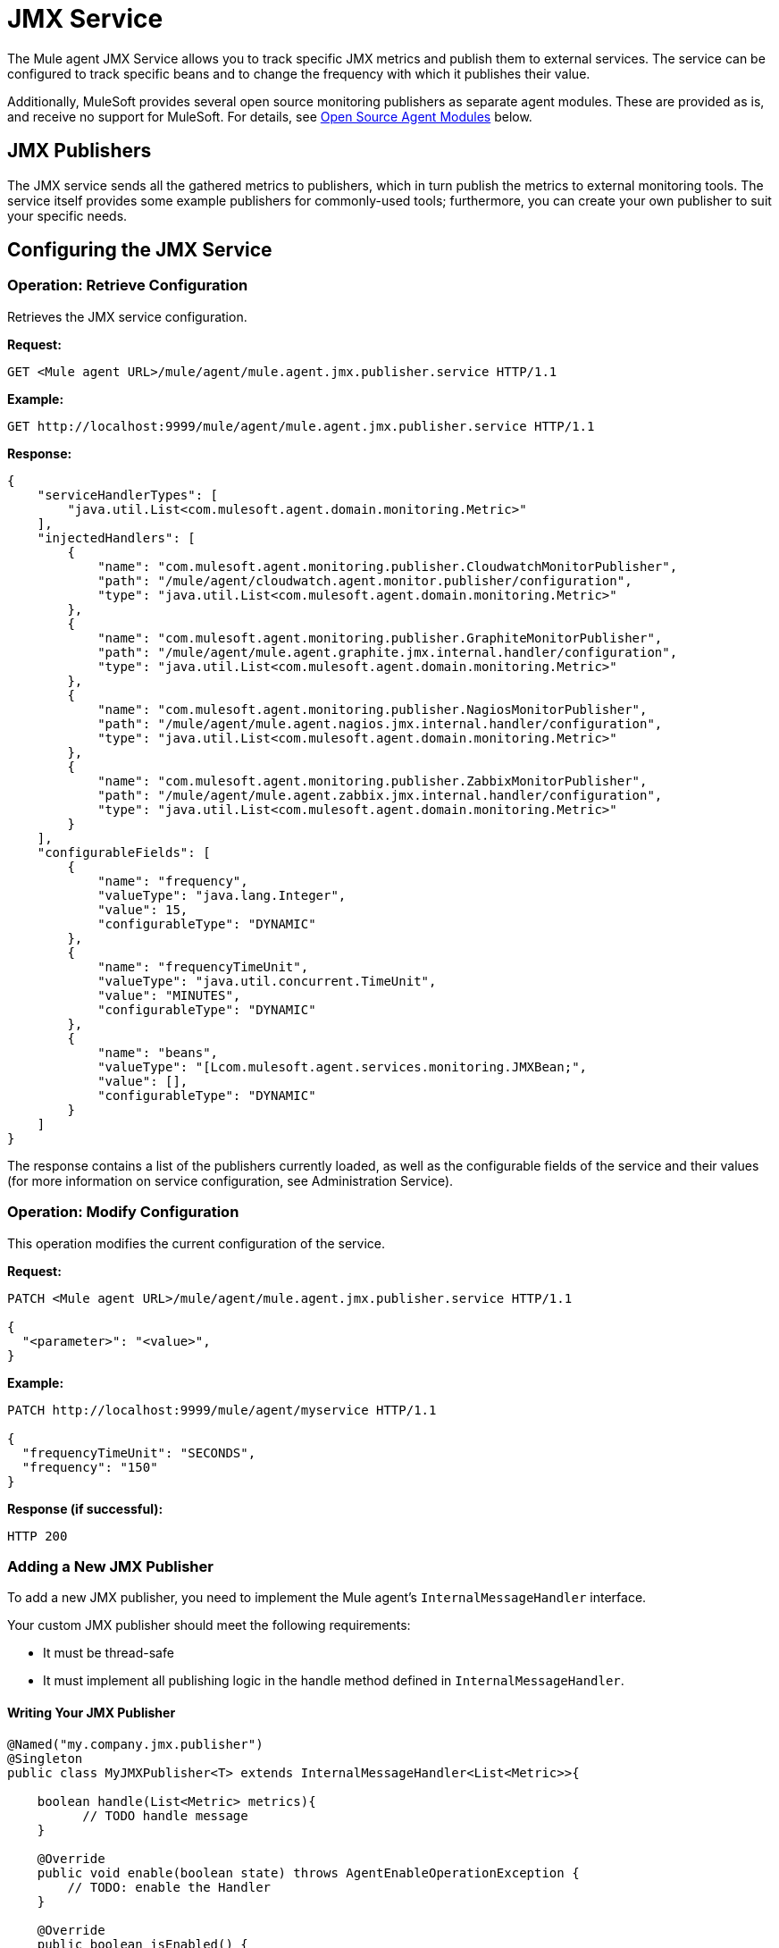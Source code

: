= JMX Service
:keywords: agent, mule, esb, servers, monitor, notifications, external systems, third party, get status, metrics

The Mule agent JMX Service allows you to track specific JMX metrics and publish them to external services. The service can be configured to track specific beans and to change the frequency with which it publishes their value.

Additionally, MuleSoft provides several open source monitoring publishers as separate agent modules. These are provided as is, and receive no support for MuleSoft. For details, see <<Open Source Agent Modules>> below. +



== JMX Publishers

The JMX service sends all the gathered metrics to publishers, which in turn publish the metrics to external monitoring tools. The service itself provides some example publishers for commonly-used tools; furthermore, you can create your own publisher to suit your specific needs.

== Configuring the JMX Service

=== Operation: Retrieve Configuration

Retrieves the JMX service configuration.

*Request:*

----
GET <Mule agent URL>/mule/agent/mule.agent.jmx.publisher.service HTTP/1.1
----

*Example:*

----
GET http://localhost:9999/mule/agent/mule.agent.jmx.publisher.service HTTP/1.1
----

*Response:*

[source, json, linenums]
----
{
    "serviceHandlerTypes": [
        "java.util.List<com.mulesoft.agent.domain.monitoring.Metric>"
    ],
    "injectedHandlers": [
        {
            "name": "com.mulesoft.agent.monitoring.publisher.CloudwatchMonitorPublisher",
            "path": "/mule/agent/cloudwatch.agent.monitor.publisher/configuration",
            "type": "java.util.List<com.mulesoft.agent.domain.monitoring.Metric>"
        },
        {
            "name": "com.mulesoft.agent.monitoring.publisher.GraphiteMonitorPublisher",
            "path": "/mule/agent/mule.agent.graphite.jmx.internal.handler/configuration",
            "type": "java.util.List<com.mulesoft.agent.domain.monitoring.Metric>"
        },
        {
            "name": "com.mulesoft.agent.monitoring.publisher.NagiosMonitorPublisher",
            "path": "/mule/agent/mule.agent.nagios.jmx.internal.handler/configuration",
            "type": "java.util.List<com.mulesoft.agent.domain.monitoring.Metric>"
        },
        {
            "name": "com.mulesoft.agent.monitoring.publisher.ZabbixMonitorPublisher",
            "path": "/mule/agent/mule.agent.zabbix.jmx.internal.handler/configuration",
            "type": "java.util.List<com.mulesoft.agent.domain.monitoring.Metric>"
        }
    ],
    "configurableFields": [
        {
            "name": "frequency",
            "valueType": "java.lang.Integer",
            "value": 15,
            "configurableType": "DYNAMIC"
        },
        {
            "name": "frequencyTimeUnit",
            "valueType": "java.util.concurrent.TimeUnit",
            "value": "MINUTES",
            "configurableType": "DYNAMIC"
        },
        {
            "name": "beans",
            "valueType": "[Lcom.mulesoft.agent.services.monitoring.JMXBean;",
            "value": [],
            "configurableType": "DYNAMIC"
        }
    ]
}
----

The response contains a list of the publishers currently loaded, as well as the configurable fields of the service and their values (for more information on service configuration, see Administration Service).

=== Operation: Modify Configuration

This operation modifies the current configuration of the service.

*Request:*
[source, json, linenums]
----
PATCH <Mule agent URL>/mule/agent/mule.agent.jmx.publisher.service HTTP/1.1

{
  "<parameter>": "<value>",
}
----

*Example:*
[source, json, linenums]
----
PATCH http://localhost:9999/mule/agent/myservice HTTP/1.1

{
  "frequencyTimeUnit": "SECONDS",
  "frequency": "150"
}
----

*Response (if successful):*

----
HTTP 200
----

=== Adding a New JMX Publisher

To add a new JMX publisher, you need to implement the Mule agent's `InternalMessageHandler` interface.

Your custom JMX publisher should meet the following requirements:

* It must be thread-safe
* It must implement all publishing logic in the handle method defined in `InternalMessageHandler`.

==== Writing Your JMX Publisher
[source, java, linenums]
----
@Named("my.company.jmx.publisher")
@Singleton
public class MyJMXPublisher<T> extends InternalMessageHandler<List<Metric>>{

    boolean handle(List<Metric> metrics){
          // TODO handle message
    }

    @Override
    public void enable(boolean state) throws AgentEnableOperationException {
        // TODO: enable the Handler
    }

    @Override
    public boolean isEnabled() {
        // TODO: return Handler status
    }
}
----

The Metric class is a POJO that contains the following fields:

[source, java, linenums]
----
/**
 * Time stamp when the metric was taken
 */
long timestamp;

/**
 * Name of the metric. In the case of a JXM metric it is the bean that was tracked + message
 */
String name;

/**
 * The numeric value of the metric
 */
Number value;
----

To add your new JMX publisher, just drop the jar containing your classes under the `lib` folder within the Mule agent plugin.

== Open Source Agent Modules

MuleSoft provides several modules for the Mule agent, including JMX publishers for Nagios, Zappix and others. These modules are an open source project, and are not supported by MuleSoft.

To access the Mule agent modules, check the GitHub repositories:

* https://github.com/mulesoft/mule-agent-modules[Agent modules (general)]
* https://github.com/mulesoft/mule-agent-modules/tree/master/mule-agent-monitoring-publishers[JMX publisher modules]
